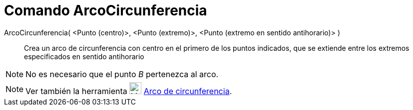 = Comando ArcoCircunferencia
:page-en: commands/CircularArc
ifdef::env-github[:imagesdir: /es/modules/ROOT/assets/images]

ArcoCircunferencia( <Punto (centro)>, <Punto (extremo)>, <Punto (extremo en sentido antihorario)> )::
  Crea un arco de circunferencia con centro en el primero de los puntos indicados, que se extiende entre los extremos
  especificados en sentido antihorario

[NOTE]
====

No es necesario que el punto _B_ pertenezca al arco.

====

[NOTE]
====

Ver también la herramienta image:24px-Mode_circlearc3.svg.png[Mode circlearc3.svg,width=24,height=24]
xref:/tools/Arco_de_Circunferencia.adoc[Arco de circunferencia].

====

